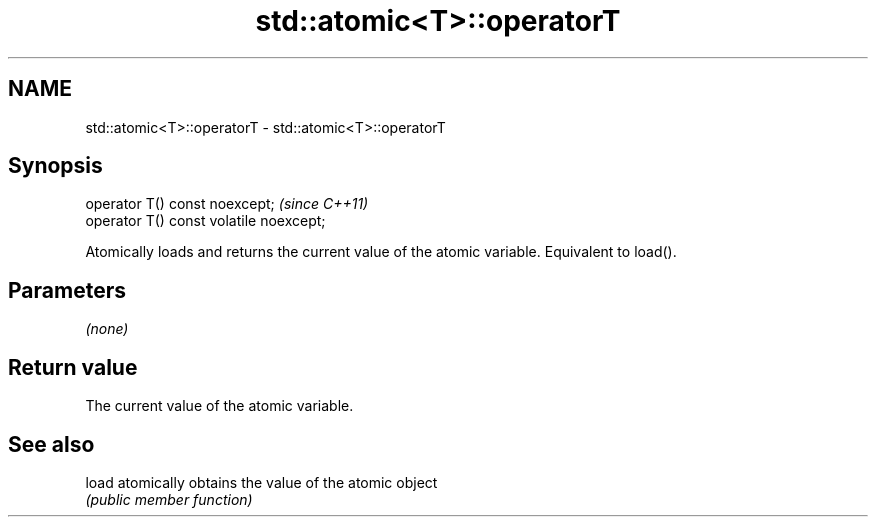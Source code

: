 .TH std::atomic<T>::operatorT 3 "2020.03.24" "http://cppreference.com" "C++ Standard Libary"
.SH NAME
std::atomic<T>::operatorT \- std::atomic<T>::operatorT

.SH Synopsis
   operator T() const noexcept;           \fI(since C++11)\fP
   operator T() const volatile noexcept;

   Atomically loads and returns the current value of the atomic variable. Equivalent to load().

.SH Parameters

   \fI(none)\fP

.SH Return value

   The current value of the atomic variable.

.SH See also

   load atomically obtains the value of the atomic object
        \fI(public member function)\fP

